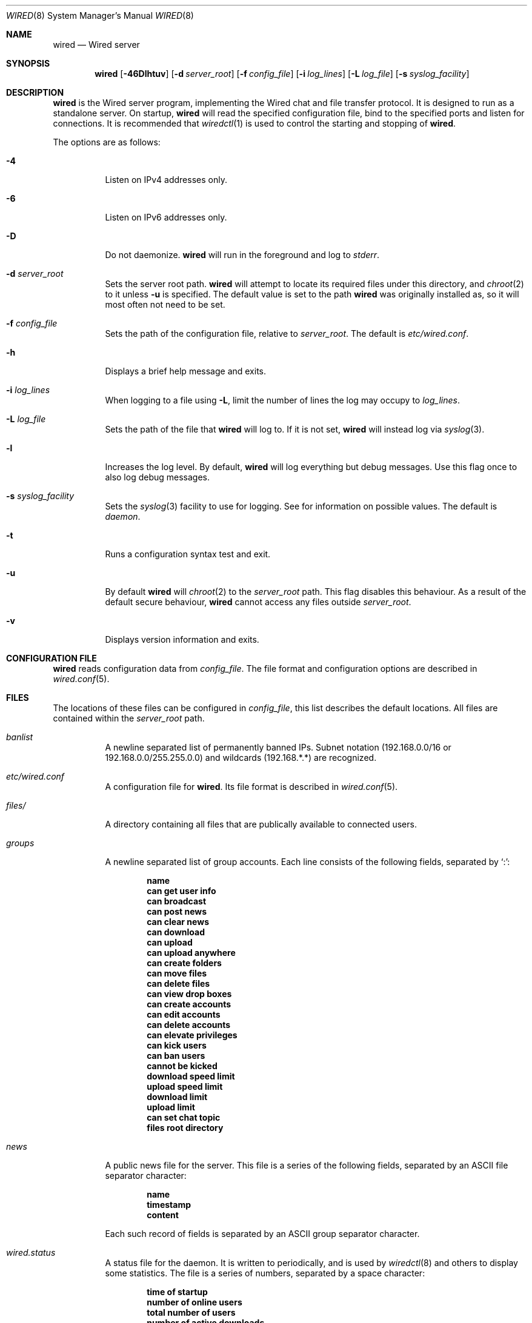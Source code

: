 .\" wired.8
.\"
.\" Copyright (c) 2003-2007 Axel Andersson
.\" All rights reserved.
.\"
.\" Redistribution and use in source and binary forms, with or without
.\" modification, are permitted provided that the following conditions
.\" are met:
.\" 1. Redistributions of source code must retain the above copyright
.\"    notice, and the entire permission notice in its entirety,
.\"    including the disclaimer of warranties.
.\" 2. Redistributions in binary form must reproduce the above copyright
.\"    notice, this list of conditions and the following disclaimer in the
.\"    documentation and/or other materials provided with the distribution.
.\"
.\" THIS SOFTWARE IS PROVIDED ``AS IS'' AND ANY EXPRESS OR IMPLIED WARRANTIES,
.\" INCLUDING, BUT NOT LIMITED TO, THE IMPLIED WARRANTIES OF MERCHANTABILITY
.\" AND FITNESS FOR A PARTICULAR PURPOSE ARE DISCLAIMED.  IN NO EVENT SHALL
.\" MARCUS D. WATTS OR CONTRIBUTORS BE LIABLE FOR ANY DIRECT, INDIRECT,
.\" INCIDENTAL, SPECIAL, EXEMPLARY, OR CONSEQUENTIAL DAMAGES (INCLUDING,
.\" BUT NOT LIMITED TO, PROCUREMENT OF SUBSTITUTE GOODS OR SERVICES; LOSS
.\" OF USE, DATA, OR PROFITS; OR BUSINESS INTERRUPTION) HOWEVER CAUSED AND
.\" ON ANY THEORY OF LIABILITY, WHETHER IN CONTRACT, STRICT LIABILITY, OR
.\" TORT (INCLUDING NEGLIGENCE OR OTHERWISE) ARISING IN ANY WAY OUT OF THE
.\" USE OF THIS SOFTWARE, EVEN IF ADVISED OF THE POSSIBILITY OF SUCH DAMAGE.
.\"
.Dd Feb 5, 2007
.Dt WIRED 8
.Os
.Sh NAME
.Nm wired
.Nd Wired server
.Sh SYNOPSIS
.Nm wired
.Op Fl 46Dlhtuv
.Op Fl d Ar server_root
.Op Fl f Ar config_file
.Op Fl i Ar log_lines
.Op Fl L Ar log_file
.Op Fl s Ar syslog_facility
.Sh DESCRIPTION
.Nm wired
is the Wired server program, implementing the Wired chat and file transfer protocol. It is designed to run as a standalone server. On startup,
.Nm wired
will read the specified configuration file, bind to the specified ports and listen for connections. It is recommended that
.Xr wiredctl 1
is used to control the starting and stopping of
.Nm wired .
.Pp
The options are as follows:
.Pp
.Bl -tag -width Ds
.It Fl 4
Listen on IPv4 addresses only.
.It Fl 6
Listen on IPv6 addresses only.
.It Fl D
Do not daemonize.
.Nm wired
will run in the foreground and log to
. Va stderr .
.It Fl d Ar server_root
Sets the server root path.
.Nm wired
will attempt to locate its required files under this directory, and
.Xr chroot 2
to it unless
.Fl u
is specified. The default value is set to the path
.Nm wired
was originally installed as, so it will most often not need to be set.
.It Fl f Ar config_file
Sets the path of the configuration file, relative to
.Va server_root .
The default is
.Pa etc/wired.conf .
.It Fl h
Displays a brief help message and exits.
.It Fl i Ar log_lines
When logging to a file using
.Fl L ,
limit the number of lines the log may occupy to
.Ar log_lines .
.It Fl L Ar log_file
Sets the path of the file that
.Nm wired
will log to. If it is not set,
.Nm wired
will instead log via
.Xr syslog 3 .
.It Fl l
Increases the log level. By default,
.Nm wired
will log everything but debug messages. Use this flag once to also log debug messages.
.It Fl s Ar syslog_facility
Sets the
.Xr syslog 3
facility to use for logging. See
for information on possible values. The default is
.Va daemon .
.It Fl t
Runs a configuration syntax test and exit.
.It Fl u
By default
.Nm wired
will
.Xr chroot 2
to the
.Va server_root
path. This flag disables this behaviour. As a result of the default secure behaviour,
.Nm wired
cannot access any files outside
.Va server_root .
.It Fl v
Displays version information and exits.
.El
.Sh CONFIGURATION FILE
.Nm wired
reads configuration data from
.Va config_file .
The file format and configuration options are described in
.Xr wired.conf 5 .
.Sh FILES
The locations of these files can be configured in
.Va config_file ,
this list describes the default locations. All files are contained within the
.Va server_root
path.
.Bl -tag -width Ds
.It Pa banlist
A newline separated list of permanently banned IPs. Subnet notation (192.168.0.0/16 or 192.168.0.0/255.255.0.0) and wildcards (192.168.*.*) are recognized.
.It Pa etc/wired.conf
A configuration file for
.Nm wired .
Its file format is described in
.Xr wired.conf 5 .
.It Pa files/
A directory containing all files that are publically available to connected users.
.It Pa groups
A newline separated list of group accounts. Each line consists of the following fields, separated by `:':
.Pp
.Dl name
.Dl can get user info
.Dl can broadcast
.Dl can post news
.Dl can clear news
.Dl can download
.Dl can upload
.Dl can upload anywhere
.Dl can create folders
.Dl can move files
.Dl can delete files
.Dl can view drop boxes
.Dl can create accounts
.Dl can edit accounts
.Dl can delete accounts
.Dl can elevate privileges
.Dl can kick users
.Dl can ban users
.Dl cannot be kicked
.Dl download speed limit
.Dl upload speed limit
.Dl download limit
.Dl upload limit
.Dl can set chat topic
.Dl files root directory
.Pp
.It Pa news
A public news file for the server. This file is a series of the following fields, separated by an ASCII file separator character:
.Pp
.Dl name
.Dl timestamp
.Dl content
.Pp
Each such record of fields is separated by an ASCII group separator character.
.It Pa wired.status
A status file for the daemon. It is written to periodically, and is used by
.Xr wiredctl 8
and others to display some statistics. The file is a series of numbers, separated by a space character:
.Pp
.Dl time of startup
.Dl number of online users
.Dl total number of users
.Dl number of active downloads
.Dl total number of downloads
.Dl number of active uploads
.Dl total number of uploads
.Dl number of bytes downloaded
.Dl number of bytes uploaded
.Pp
.It Pa users
A newline separated list of user accounts. Each line consists of the following fields, separated by `:':
.Pp
.Dl name
.Dl password
.Dl group
.Dl can get user info
.Dl can broadcast
.Dl can post news
.Dl can clear news
.Dl can download
.Dl can upload
.Dl can upload anywhere
.Dl can create folders
.Dl can move files
.Dl can delete files
.Dl can view drop boxes
.Dl can create accounts
.Dl can edit accounts
.Dl can delete accounts
.Dl can elevate privileges
.Dl can kick users
.Dl can ban users
.Dl cannot be kicked
.Dl download speed limit
.Dl upload speed limit
.Dl download limit
.Dl upload limit
.Dl can set chat topic
.Dl files root directory
.Pp
.El
.Sh AUTHORS
.Nm wired
and the Wired protocol were developed by Axel Andersson, Zanka Software.
.Sh SEE ALSO
.Xr wiredctl 1 ,
.Xr wired.conf 5
